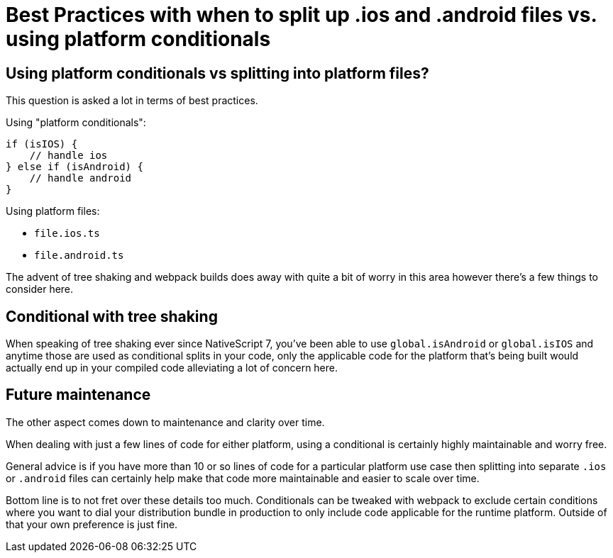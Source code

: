 = Best Practices with when to split up .ios and .android files vs. using platform conditionals

== Using platform conditionals vs splitting into platform files?

This question is asked a lot in terms of best practices.

Using "platform conditionals":

----
if (isIOS) {
    // handle ios
} else if (isAndroid) {
    // handle android
}
----

Using platform files:

* `file.ios.ts`
* `file.android.ts`

The advent of tree shaking and webpack builds does away with quite a bit of worry in this area however there's a few things to consider here.

== Conditional with tree shaking

When speaking of tree shaking ever since NativeScript 7, you've been able to use `global.isAndroid` or `global.isIOS` and anytime those are used as conditional splits in your code, only the applicable code for the platform that's being built would actually end up in your compiled code alleviating a lot of concern here.

== Future maintenance

The other aspect comes down to maintenance and clarity over time.

When dealing with just a few lines of code for either platform, using a conditional is certainly highly maintainable and worry free.

General advice is if you have more than 10 or so lines of code for a particular platform use case then splitting into separate `.ios` or `.android` files can certainly help make that code more maintainable and easier to scale over time.

Bottom line is to not fret over these details too much. Conditionals can be tweaked with webpack to exclude certain conditions where you want to dial your distribution bundle in production to only include code applicable for the runtime platform. Outside of that your own preference is just fine.
